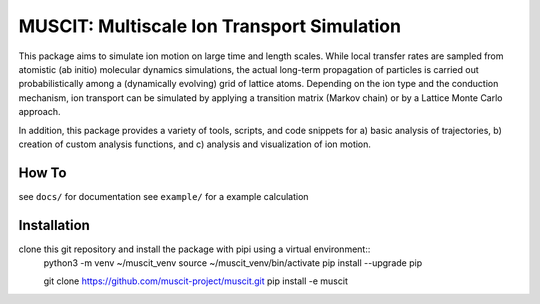 ###########################################
MUSCIT: Multiscale Ion Transport Simulation 
###########################################

This package aims to simulate ion motion on large time and length scales.  While local transfer rates are sampled from atomistic (ab initio) molecular dynamics simulations,
the actual long-term propagation of particles is carried out probabilistically among a (dynamically evolving) grid of lattice atoms.
Depending on the ion type and the conduction mechanism, ion transport can be simulated by applying a transition matrix (Markov chain) or by a Lattice Monte Carlo approach.

In addition, this package provides a variety of tools, scripts, and code snippets for a) basic analysis of trajectories, b) creation of custom analysis functions, and c) analysis and visualization of ion motion.

======
How To
======
see ``docs/`` for documentation
see ``example/`` for a example calculation


============
Installation
============
clone this git repository and install the package with pipi using a virtual environment::
    python3 -m venv ~/muscit_venv
    source ~/muscit_venv/bin/activate
    pip install --upgrade pip

    git clone https://github.com/muscit-project/muscit.git 
    pip install -e muscit 

